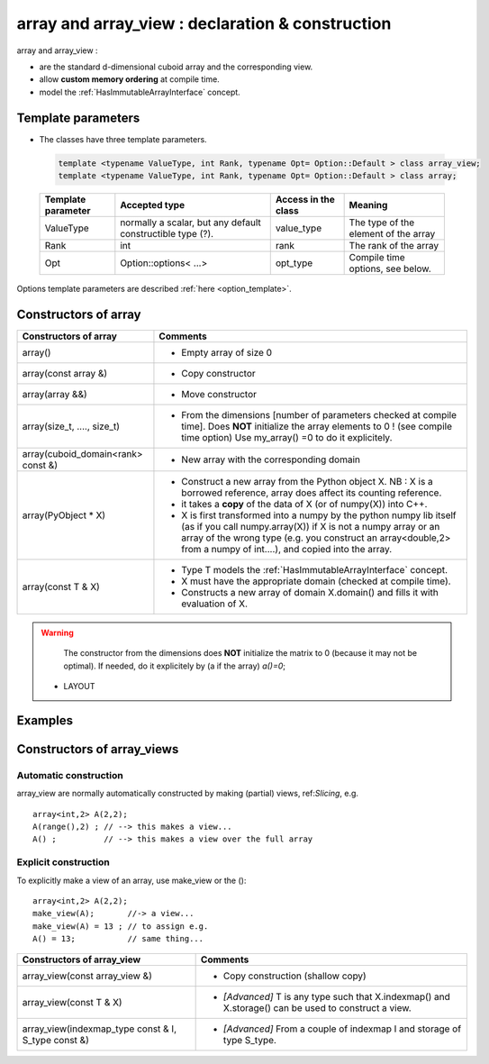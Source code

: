 .. highlight:: c

array and array_view : declaration & construction
====================================================================================================================

array and array_view : 

* are the standard d-dimensional cuboid array and the corresponding view.
* allow **custom memory ordering** at compile time.
* model the :ref:`HasImmutableArrayInterface` concept.

Template parameters
----------------------------

* The classes have three template parameters.

 .. code-block:: c

   template <typename ValueType, int Rank, typename Opt= Option::Default > class array_view;
   template <typename ValueType, int Rank, typename Opt= Option::Default > class array;


 ============================    ==================================  ==========================  ====================================================================
 Template parameter              Accepted type                       Access in the class         Meaning                                    
 ============================    ==================================  ==========================  ====================================================================
 ValueType                       normally a scalar, but any default  value_type                  The type of the element of the array           
                                 constructible type (?).                                    
 Rank                            int                                 rank                        The rank of the array 
 Opt                             Option::options< ...>               opt_type                    Compile time options, see below.
 ============================    ==================================  ==========================  ====================================================================

Options template parameters are described :ref:`here <option_template>`.

.. _array_constructors:

Constructors of array
---------------------------


==========================================  ===========================================================================================
Constructors of array                       Comments
==========================================  ===========================================================================================
array()                                     - Empty array of size 0
array(const array &)                        - Copy constructor
array(array &&)                             - Move constructor
array(size_t, ...., size_t)                 - From the dimensions [number of parameters checked at compile time]. 
                                              Does **NOT** initialize the array elements to 0 ! (see compile time option)
                                              Use my_array() =0 to do it explicitely.
array(cuboid_domain<rank> const &)          - New array with the corresponding domain 
array(PyObject * X)                         - Construct a new array from the Python object X. 
                                              NB : X is a borrowed reference, array does affect its counting reference.
                                            - it takes a **copy** of the data of X (or of numpy(X)) into C++. 
                                            - X is first transformed into a numpy by the python numpy lib itself 
                                              (as if you call numpy.array(X)) if X is not a numpy array or an array of the wrong type
                                              (e.g. you construct an array<double,2> from a numpy of int....), and 
                                              copied into the array.
array(const T & X)                          - Type T models the :ref:`HasImmutableArrayInterface` concept.
                                            - X must have the appropriate domain (checked at compile time).
                                            - Constructs a new array of domain X.domain() and fills it with evaluation of X.  
==========================================  ===========================================================================================

.. warning:: 
   The constructor from the dimensions does **NOT** initialize the matrix to 0
   (because it may not be optimal).
   If needed, do it explicitely by (a if the array) `a()=0`;

 - LAYOUT 

Examples
------------

.. compileblock::

    #include <triqs/arrays.hpp>
    using triqs::arrays::array; using triqs::arrays::matrix; 
    using triqs::arrays::vector; using triqs::arrays::permutation; 
    int main(){
      
      // A 3d array of long, C ordering, no option
      array<long, 3> A3(1,2,3);
      
      // A 2d array of double, C ordering, with explicit Bound Checking
      array<double, 2> B(1,2);

      // a matrix of long
      matrix<long> M(2,2);
      
      // a vector of double
      vector<double> V(10);

      // arrays with custom TraversalOrder  

      // C-style
      array<long, 3, 0, permutation(2,1,0)> A0(2,3,4);       
      array<long, 3, 0> A0b; // same type but empty      
     
      // Fortran-style
      array<long, 3, TRAVERSAL_ORDER_FORTRAN> A4 (2,3,4);
      array<long, 3, 0, permutation(0,1,2)> A1b(); //same type but empty      

      // custom :  (i,j,k)  : index j is fastest, then k, then i
      array<long, 3, 0, permutation(1,0,2)> A2(2,3,4); 
    }
   

Constructors of array_views
----------------------------------------------

Automatic construction
^^^^^^^^^^^^^^^^^^^^^^^^^^^

array_view are normally automatically constructed by making (partial) views, ref:`Slicing`, e.g. :: 
 
   array<int,2> A(2,2);
   A(range(),2) ; // --> this makes a view...
   A() ;          // --> this makes a view over the full array

Explicit construction
^^^^^^^^^^^^^^^^^^^^^^^^^^^^^^^

To explicitly make a view of an array, use make_view or the ()::

   array<int,2> A(2,2);
   make_view(A);       //-> a view...
   make_view(A) = 13 ; // to assign e.g. 
   A() = 13;           // same thing...


 

======================================================================  =====================================================================================================
Constructors of array_view                                              Comments
======================================================================  =====================================================================================================
array_view(const array_view &)                                          - Copy construction (shallow copy)
array_view(const T & X)                                                 - `[Advanced]` T is any type such that X.indexmap() and X.storage() can be used to construct a view.
array_view(indexmap_type const & I, S_type const &)                     - `[Advanced]` From a couple of indexmap I and storage of type S_type.                                 
======================================================================  =====================================================================================================



